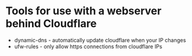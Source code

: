 * Tools for use with a webserver behind Cloudflare

- dynamic-dns - automatically update cloudflare when your IP changes
- ufw-rules - only allow https connections from cloudflare IPs
